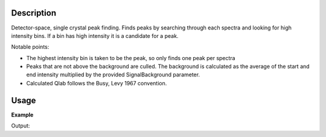 .. algorithm::

.. summary::

.. alias::

.. properties::

Description
-----------

Detector-space, single crystal peak finding. Finds peaks by searching
through each spectra and looking for high intensity bins. If a bin has
high intensity it is a candidate for a peak.

Notable points:

-  The highest intensity bin is taken to be the peak, so only finds one
   peak per spectra
-  Peaks that are not above the background are culled. The background is
   calculated as the average of the start and end intensity multiplied
   by the provided SignalBackground parameter.
-  Calculated Qlab follows the Busy, Levy 1967 convention.

Usage
-----

**Example**

.. testcode:: ExFindSXPeaksSimple

   # create histogram workspace
   ws=CreateSampleWorkspace()
   
   wsPeaks = FindSXPeaks(ws)

   print "Peaks found: " + str(wsPeaks.getNumberPeaks())

Output:

.. testoutput:: ExFindSXPeaksSimple

   Peaks found: 174

.. categories::
